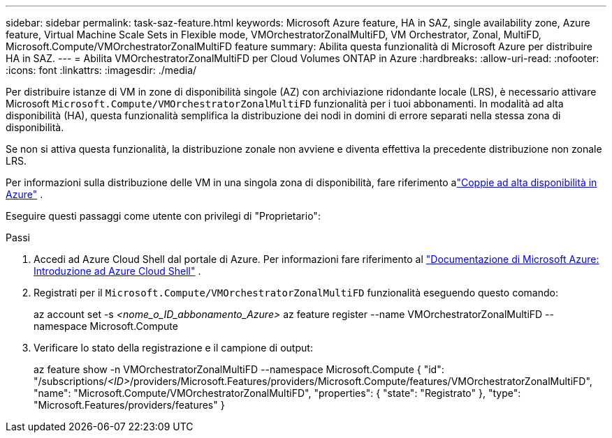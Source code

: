 ---
sidebar: sidebar 
permalink: task-saz-feature.html 
keywords: Microsoft Azure feature, HA in SAZ, single availability zone, Azure feature, Virtual Machine Scale Sets in Flexible mode, VMOrchestratorZonalMultiFD, VM Orchestrator, Zonal, MultiFD, Microsoft.Compute/VMOrchestratorZonalMultiFD feature 
summary: Abilita questa funzionalità di Microsoft Azure per distribuire HA in SAZ. 
---
= Abilita VMOrchestratorZonalMultiFD per Cloud Volumes ONTAP in Azure
:hardbreaks:
:allow-uri-read: 
:nofooter: 
:icons: font
:linkattrs: 
:imagesdir: ./media/


[role="lead"]
Per distribuire istanze di VM in zone di disponibilità singole (AZ) con archiviazione ridondante locale (LRS), è necessario attivare Microsoft `Microsoft.Compute/VMOrchestratorZonalMultiFD` funzionalità per i tuoi abbonamenti.  In modalità ad alta disponibilità (HA), questa funzionalità semplifica la distribuzione dei nodi in domini di errore separati nella stessa zona di disponibilità.

Se non si attiva questa funzionalità, la distribuzione zonale non avviene e diventa effettiva la precedente distribuzione non zonale LRS.

Per informazioni sulla distribuzione delle VM in una singola zona di disponibilità, fare riferimento alink:concept-ha-azure.html["Coppie ad alta disponibilità in Azure"] .

Eseguire questi passaggi come utente con privilegi di "Proprietario":

.Passi
. Accedi ad Azure Cloud Shell dal portale di Azure.  Per informazioni fare riferimento al https://learn.microsoft.com/en-us/azure/cloud-shell/get-started/["Documentazione di Microsoft Azure: Introduzione ad Azure Cloud Shell"^] .
. Registrati per il `Microsoft.Compute/VMOrchestratorZonalMultiFD` funzionalità eseguendo questo comando:
+
[]
====
az account set -s _<nome_o_ID_abbonamento_Azure>_ az feature register --name VMOrchestratorZonalMultiFD --namespace Microsoft.Compute

====
. Verificare lo stato della registrazione e il campione di output:
+
[]
====
az feature show -n VMOrchestratorZonalMultiFD --namespace Microsoft.Compute { "id": "/subscriptions/_<ID>_/providers/Microsoft.Features/providers/Microsoft.Compute/features/VMOrchestratorZonalMultiFD", "name": "Microsoft.Compute/VMOrchestratorZonalMultiFD", "properties": { "state": "Registrato" }, "type": "Microsoft.Features/providers/features" }

====

